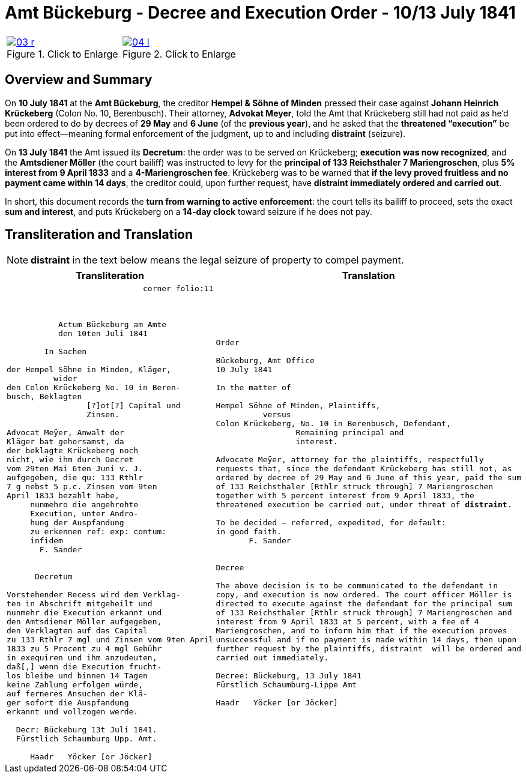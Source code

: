 = Amt Bückeburg - Decree and Execution Order - 10/13 July 1841
:page-role: wide
:doc-id: amt-decree.adoc
:series: NLA BU, K 2, A Nr. 689
:source-images: 03-r.png,04-l.png
:place: Bückeburg
:doc-date: 1841-07-10/1841-07-13
:summary: Court decree ordering execution; bailiff Möller instructed; distraint threatened after 14 days
:related-index: index-row-2


[options="noheader",cols="1a,1a",frame=none,grid=none]
|===
|image::03-r.png[title="Click to Enlarge",scale=50,link=self]
                                                              
|image::04-l.png[title="Click to Enlarge",scale=50,link=self]
|===

[role="section-narrow"]
== Overview and Summary

On *10 July 1841* at the *Amt Bückeburg*, the creditor *Hempel & Söhne of Minden* pressed their case against
*Johann Heinrich Krückeberg* (Colon No. 10, Berenbusch). Their attorney, *Advokat Meyer*, told the Amt that
Krückeberg still had not paid as he’d been ordered to do by decrees of *29 May* and *6 June* (of the *previous
year*), and he asked that the *threatened “execution”* be put into effect—meaning formal enforcement of the
judgment, up to and including *distraint* (seizure).

On *13 July 1841* the Amt issued its *Decretum*: the order was to be served on Krückeberg; *execution was now
recognized*, and the *Amtsdiener Möller* (the court bailiff) was instructed to levy for the *principal of 133
Reichsthaler 7 Mariengroschen*, plus *5% interest from 9 April 1833* and a *4-Mariengroschen fee*. Krückeberg
was to be warned that *if the levy proved fruitless and no payment came within 14 days*, the creditor could, upon
further request, have *distraint immediately ordered and carried out*.

In short, this document records the *turn from warning to active enforcement*: the court tells its bailiff to
proceed, sets the exact *sum and interest*, and puts Krückeberg on a *14-day clock* toward seizure if he does
not pay.


== Transliteration and Translation

NOTE: *distraint* in the text below means the legal seizure of property to compel payment.

[cols="1a,1a"]
|===
|Transliteration|Translation

|
[literal,subs="verbatim,quotes"]
....
                             corner folio:11



           Actum Bückeburg am Amte
           den 10ten Juli 1841

        In Sachen

der Hempel Söhne in Minden, Kläger,
          wider
den Colon Krückeberg No. 10 in Beren-
busch, Beklagten
                 [?]ot[?] Capital und
                 Zinsen.

Advocat Meÿer, Anwalt der
Kläger bat gehorsamst, da
der beklagte Krückeberg noch
nicht, wie ihm durch Decret
vom 29ten Mai 6ten Juni v. J.
aufgegeben, die qu: 133 Rthlr
7 g nebst 5 p.c. Zinsen vom 9ten
April 1833 bezahlt habe,
     nunmehro die angehrohte
     Execution, unter Andro-
     hung der Auspfandung
     zu erkennen ref: exp: contum:
     infidem
       F. Sander


      Decretum

Vorstehender Recess wird dem Verklag-
ten in Abschrift mitgeheilt und
nunmehr die Execution erkannt und
den Amtsdiener Möller aufgegeben,
den Verklagten auf das Capital
zu 133 Rthlr 7 mgl und Zinsen vom 9ten April
1833 zu 5 Procent zu 4 mgl Gebühr
in exequiren und ihm anzudeuten,
daß[,] wenn die Execution frucht-
los bleibe und binnen 14 Tagen
keine Zahlung erfolgen würde,
auf ferneres Ansuchen der Klä-
ger sofort die Auspfandung
erkannt und vollzogen werde.

  Decr: Bückeburg 13t Juli 1841.
  Fürstlich Schaumburg Upp. Amt.

     Haadr   Yöcker [or Jöcker]
....

|
[verse]
____
Order

Bückeburg, Amt Office
10 July 1841

In the matter of

Hempel Söhne of Minden, Plaintiffs,
          versus
Colon Krückeberg, No. 10 in Berenbusch, Defendant,
                 Remaining principal and
                 interest.

Advocate Meÿer, attorney for the plaintiffs, respectfully
requests that, since the defendant Krückeberg has still not, as
ordered by decree of 29 May and 6 June of this year, paid the sum
of 133 Reichsthaler [Rthlr struck through] 7 Mariengroschen
together with 5 percent interest from 9 April 1833, the
threatened execution be carried out, under threat of *distraint*.

To be decided – referred, expedited, for default:
in good faith.
       F. Sander


Decree

The above decision is to be communicated to the defendant in
copy, and execution is now ordered. The court officer Möller is
directed to execute against the defendant for the principal sum
of 133 Reichsthaler [Rthlr struck through] 7 Mariengroschen and
interest from 9 April 1833 at 5 percent, with a fee of 4
Mariengroschen, and to inform him that if the execution proves
unsuccessful and if no payment is made within 14 days, then upon
further request by the plaintiffs, distraint  will be ordered and
carried out immediately.

Decree: Bückeburg, 13 July 1841
Fürstlich Schaumburg-Lippe Amt

Haadr   Yöcker [or Jöcker]
____
|===
